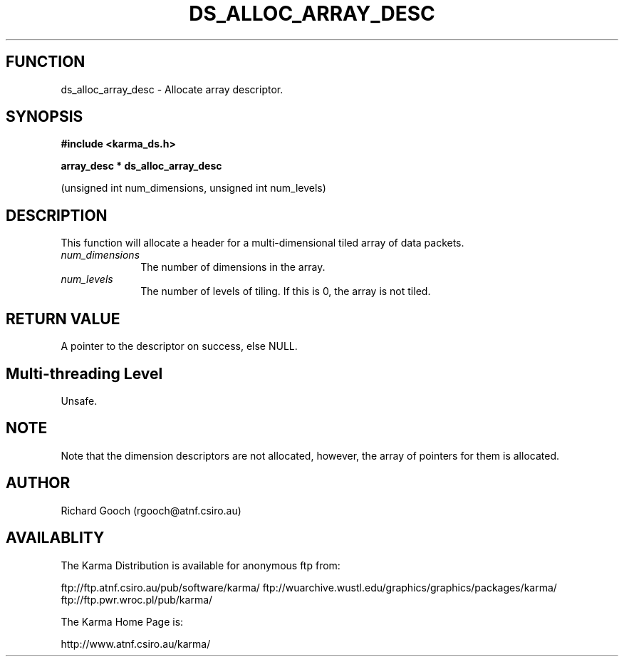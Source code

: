 .TH DS_ALLOC_ARRAY_DESC 3 "13 Nov 2005" "Karma Distribution"
.SH FUNCTION
ds_alloc_array_desc \- Allocate array descriptor.
.SH SYNOPSIS
.B #include <karma_ds.h>
.sp
.B array_desc * ds_alloc_array_desc
.sp
(unsigned int num_dimensions,
unsigned int num_levels)
.SH DESCRIPTION
This function will allocate a header for a multi-dimensional
tiled array of data packets.
.IP \fInum_dimensions\fP 1i
The number of dimensions in the array.
.IP \fInum_levels\fP 1i
The number of levels of tiling. If this is 0, the array is not
tiled.
.SH RETURN VALUE
A pointer to the descriptor on success, else NULL.
.SH Multi-threading Level
Unsafe.
.SH NOTE
Note that the dimension descriptors are not allocated, however, the
array of pointers for them is allocated.
.sp
.SH AUTHOR
Richard Gooch (rgooch@atnf.csiro.au)
.SH AVAILABLITY
The Karma Distribution is available for anonymous ftp from:

ftp://ftp.atnf.csiro.au/pub/software/karma/
ftp://wuarchive.wustl.edu/graphics/graphics/packages/karma/
ftp://ftp.pwr.wroc.pl/pub/karma/

The Karma Home Page is:

http://www.atnf.csiro.au/karma/
